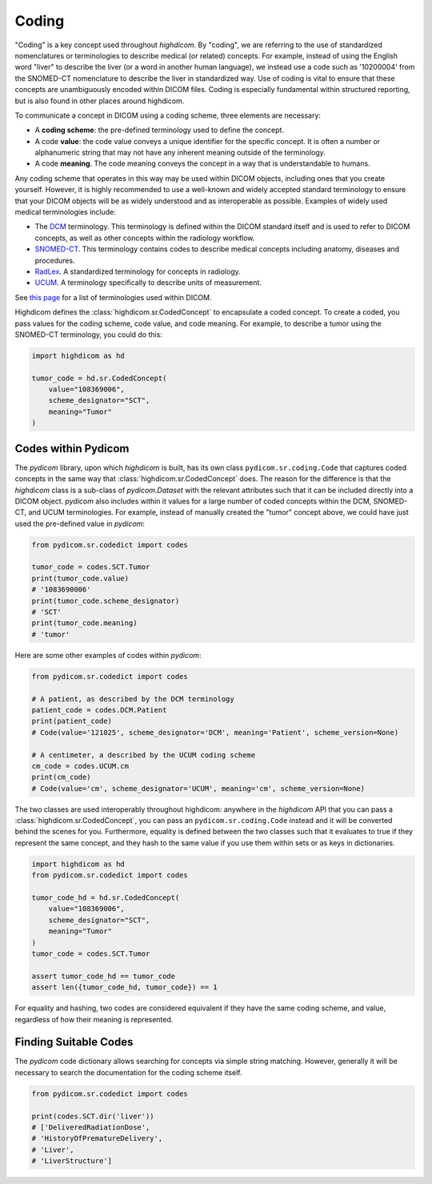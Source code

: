 .. _coding:

Coding
======

"Coding" is a key concept used throughout `highdicom`. By "coding", we are
referring to the use of standardized nomenclatures or terminologies to describe
medical (or related) concepts. For example, instead of using the English word
"liver" to describe the liver (or a word in another human language), we instead
use a code such as '10200004' from the SNOMED-CT nomenclature to describe the
liver in standardized way. Use of coding is vital to ensure that these concepts
are unambiguously encoded within DICOM files. Coding is especially fundamental
within structured reporting, but is also found in other places around
highdicom.

To communicate a concept in DICOM using a coding scheme, three elements are
necessary:

- A **coding scheme**: the pre-defined terminology used to define the concept.
- A code **value**: the code value conveys a unique identifier for the specific
  concept. It is often a number or alphanumeric string that may not have any
  inherent meaning outside of the terminology.
- A code **meaning**. The code meaning conveys the concept in a way that is
  understandable to humans.

Any coding scheme that operates in this way may be used within DICOM objects,
including ones that you create yourself. However, it is highly recommended to
use a well-known and widely accepted standard terminology to ensure that your
DICOM objects will be as widely understood and as interoperable as possible.
Examples of widely used medical terminologies include:

- The `DCM <https://dicom.nema.org/medical/dicom/current/output/chtml/part16/chapter_D.html>`_
  terminology. This terminology is defined within the DICOM standard itself and
  is used to refer to DICOM concepts, as well as other concepts
  within the radiology workflow.
- `SNOMED-CT <http://snomed.info/sct>`_. This terminology contains codes to
  describe medical concepts including anatomy, diseases and procedures.
- `RadLex <http://www.radlex.org/>`_. A standardized terminology for concepts
  in radiology.
- `UCUM <https://ucum.org/>`_. A terminology specifically to describe units of
  measurement.

See
`this page <https://dicom.nema.org/medical/dicom/current/output/chtml/part16/chapter_8.html>`_
for a list of terminologies used within DICOM.

Highdicom defines the :class:`highdicom.sr.CodedConcept` to encapsulate
a coded concept. To create a coded, you pass values for the coding scheme,
code value, and code meaning. For example, to describe a tumor using the
SNOMED-CT terminology, you could do this:

.. code-block:: python

   import highdicom as hd

   tumor_code = hd.sr.CodedConcept(
       value="108369006",
       scheme_designator="SCT",
       meaning="Tumor"
   )

Codes within Pydicom
--------------------

The `pydicom` library, upon which `highdicom` is built, has its own class
``pydicom.sr.coding.Code`` that captures coded concepts in the same way that
:class:`highdicom.sr.CodedConcept` does. The reason for the difference is that
the `highdicom` class is a sub-class of `pydicom.Dataset` with the relevant
attributes such that it can be included directly into a DICOM object. `pydicom`
also includes within it values for a large number of coded concepts within
the DCM, SNOMED-CT, and UCUM terminologies. For example, instead of manually
created the "tumor" concept above, we could have just used the pre-defined
value in `pydicom`:

.. code-block:: python

   from pydicom.sr.codedict import codes

   tumor_code = codes.SCT.Tumor
   print(tumor_code.value)
   # '1083690006'
   print(tumor_code.scheme_designator)
   # 'SCT'
   print(tumor_code.meaning)
   # 'tumor'

Here are some other examples of codes within `pydicom`:

.. code-block:: python

   from pydicom.sr.codedict import codes

   # A patient, as described by the DCM terminology
   patient_code = codes.DCM.Patient
   print(patient_code)
   # Code(value='121025', scheme_designator='DCM', meaning='Patient', scheme_version=None)

   # A centimeter, a described by the UCUM coding scheme
   cm_code = codes.UCUM.cm
   print(cm_code)
   # Code(value='cm', scheme_designator='UCUM', meaning='cm', scheme_version=None)


The two classes are used interoperably throughout highdicom: anywhere in the
`highdicom` API that you can pass a :class:`highdicom.sr.CodedConcept`, you
can pass an ``pydicom.sr.coding.Code`` instead and it will be converted behind
the scenes for you. Furthermore, equality is defined between the two classes
such that it evaluates to true if they represent the same concept, and they
hash to the same value if you use them within sets or as keys in dictionaries.

.. code-block:: python

   import highdicom as hd
   from pydicom.sr.codedict import codes

   tumor_code_hd = hd.sr.CodedConcept(
       value="108369006",
       scheme_designator="SCT",
       meaning="Tumor"
   )
   tumor_code = codes.SCT.Tumor

   assert tumor_code_hd == tumor_code
   assert len({tumor_code_hd, tumor_code}) == 1

For equality and hashing, two codes are considered equivalent if they have the
same coding scheme, and value, regardless of how their meaning is represented.

Finding Suitable Codes
----------------------

The `pydicom` code dictionary allows searching for concepts via simple string
matching. However, generally it will be necessary to search the documentation
for the coding scheme itself.

.. code-block:: python

   from pydicom.sr.codedict import codes

   print(codes.SCT.dir('liver'))
   # ['DeliveredRadiationDose',
   # 'HistoryOfPrematureDelivery',
   # 'Liver',
   # 'LiverStructure']
